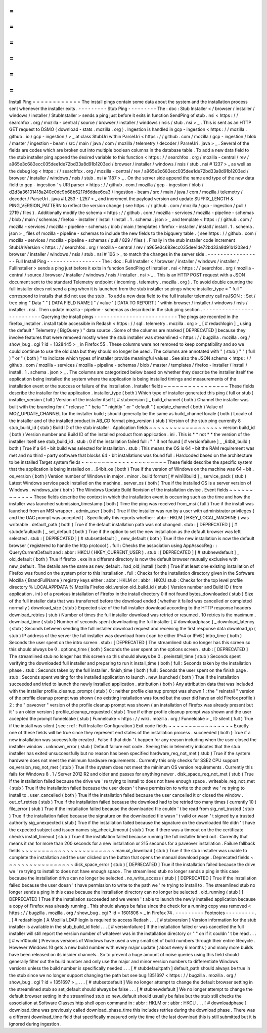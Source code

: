 =
=
=
=
=
=
=
=
=
=
=
=
Install
Ping
=
=
=
=
=
=
=
=
=
=
=
=
The
install
pings
contain
some
data
about
the
system
and
the
installation
process
sent
whenever
the
installer
exits
.
-
-
-
-
-
-
-
-
-
Stub
Ping
-
-
-
-
-
-
-
-
-
The
:
doc
:
Stub
Installer
<
/
browser
/
installer
/
windows
/
installer
/
StubInstaller
>
sends
a
ping
just
before
it
exits
in
function
SendPing
of
stub
.
nsi
<
https
:
/
/
searchfox
.
org
/
mozilla
-
central
/
source
/
browser
/
installer
/
windows
/
nsis
/
stub
.
nsi
>
_
.
This
is
sent
as
an
HTTP
GET
request
to
DSMO
(
download
-
stats
.
mozilla
.
org
)
.
Ingestion
is
handled
in
gcp
-
ingestion
<
https
:
/
/
mozilla
.
github
.
io
/
gcp
-
ingestion
/
>
_
at
class
StubUri
within
ParseUri
<
https
:
/
/
github
.
com
/
mozilla
/
gcp
-
ingestion
/
blob
/
master
/
ingestion
-
beam
/
src
/
main
/
java
/
com
/
mozilla
/
telemetry
/
decoder
/
ParseUri
.
java
>
_
.
Several
of
the
fields
are
codes
which
are
broken
out
into
multiple
boolean
columns
in
the
database
table
.
To
add
a
new
data
field
to
the
stub
installer
ping
append
the
desired
variable
to
this
function
<
https
:
/
/
searchfox
.
org
/
mozilla
-
central
/
rev
/
a965e3c683ecc035dee1de72bd33a8d91b1203ed
/
browser
/
installer
/
windows
/
nsis
/
stub
.
nsi
#
1237
>
_
as
well
as
the
debug
log
<
https
:
/
/
searchfox
.
org
/
mozilla
-
central
/
rev
/
a965e3c683ecc035dee1de72bd33a8d91b1203ed
/
browser
/
installer
/
windows
/
nsis
/
stub
.
nsi
#
1187
>
_
.
On
the
server
side
append
the
name
and
type
of
the
new
data
field
to
gcp
-
ingestion
'
s
URI
parser
<
https
:
/
/
github
.
com
/
mozilla
/
gcp
-
ingestion
/
blob
/
d2d3a36101418a240c0dc9b68b6217d6ddae6ca3
/
ingestion
-
beam
/
src
/
main
/
java
/
com
/
mozilla
/
telemetry
/
decoder
/
ParseUri
.
java
#
L253
-
L257
>
_
and
increment
the
payload
version
and
update
SUFFIX_LENGTH
&
PING_VERSION_PATTERN
to
reflect
the
version
change
(
see
https
:
/
/
github
.
com
/
mozilla
/
gcp
-
ingestion
/
pull
/
2719
/
files
)
.
Additionally
modify
the
schema
<
https
:
/
/
github
.
com
/
mozilla
-
services
/
mozilla
-
pipeline
-
schemas
/
blob
/
main
/
schemas
/
firefox
-
installer
/
install
/
install
.
1
.
schema
.
json
>
_
and
template
<
https
:
/
/
github
.
com
/
mozilla
-
services
/
mozilla
-
pipeline
-
schemas
/
blob
/
main
/
templates
/
firefox
-
installer
/
install
/
install
.
1
.
schema
.
json
>
_
files
of
mozilla
-
pipeline
-
schemas
to
include
the
new
fields
to
the
bigquery
table
.
(
see
https
:
/
/
github
.
com
/
mozilla
-
services
/
mozilla
-
pipeline
-
schemas
/
pull
/
829
/
files
)
.
Finally
in
the
stub
installer
code
increment
StubUrlVersion
<
https
:
/
/
searchfox
.
org
/
mozilla
-
central
/
rev
/
a965e3c683ecc035dee1de72bd33a8d91b1203ed
/
browser
/
installer
/
windows
/
nsis
/
stub
.
nsi
#
106
>
_
to
match
the
changes
in
the
server
side
.
-
-
-
-
-
-
-
-
-
-
-
-
-
-
-
-
-
Full
Install
Ping
-
-
-
-
-
-
-
-
-
-
-
-
-
-
-
-
-
The
:
doc
:
Full
Installer
<
/
browser
/
installer
/
windows
/
installer
/
FullInstaller
>
sends
a
ping
just
before
it
exits
in
function
SendPing
of
installer
.
nsi
<
https
:
/
/
searchfox
.
org
/
mozilla
-
central
/
source
/
browser
/
installer
/
windows
/
nsis
/
installer
.
nsi
>
_
.
This
is
an
HTTP
POST
request
with
a
JSON
document
sent
to
the
standard
Telemetry
endpoint
(
incoming
.
telemetry
.
mozilla
.
org
)
.
To
avoid
double
counting
the
full
installer
does
not
send
a
ping
when
it
is
launched
from
the
stub
installer
so
pings
where
installer_type
=
"
full
"
correspond
to
installs
that
did
not
use
the
stub
.
To
add
a
new
data
field
to
the
full
installer
telemetry
call
nsJSON
:
:
Set
/
tree
ping
"
Data
"
"
[
DATA
FIELD
NAME
]
"
/
value
'
[
DATA
TO
REPORT
]
'
within
browser
/
installer
/
windows
/
nsis
/
installer
.
nsi
.
Then
update
mozilla
-
pipeline
-
schemas
as
described
in
the
stub
ping
section
.
-
-
-
-
-
-
-
-
-
-
-
-
-
-
-
-
-
-
-
-
-
-
-
-
-
-
Querying
the
install
pings
-
-
-
-
-
-
-
-
-
-
-
-
-
-
-
-
-
-
-
-
-
-
-
-
-
-
The
pings
are
recorded
in
the
firefox_installer
.
install
table
accessible
in
Redash
<
https
:
/
/
sql
.
telemetry
.
mozilla
.
org
>
_
[
#
redashlogin
]
_
using
the
default
"
Telemetry
(
BigQuery
)
"
data
source
.
Some
of
the
columns
are
marked
[
DEPRECATED
]
because
they
involve
features
that
were
removed
mostly
when
the
stub
installer
was
streamlined
<
https
:
/
/
bugzilla
.
mozilla
.
org
/
show_bug
.
cgi
?
id
=
1328445
>
_
in
Firefox
55
.
These
columns
were
not
removed
to
keep
compatibility
and
so
we
could
continue
to
use
the
old
data
but
they
should
no
longer
be
used
.
The
columns
are
annotated
with
"
(
stub
)
"
"
(
full
)
"
or
"
(
both
)
"
to
indicate
which
types
of
installer
provide
meaningful
values
.
See
also
the
JSON
schema
<
https
:
/
/
github
.
com
/
mozilla
-
services
/
mozilla
-
pipeline
-
schemas
/
blob
/
master
/
templates
/
firefox
-
installer
/
install
/
install
.
1
.
schema
.
json
>
_
.
The
columns
are
categorized
below
based
on
whether
they
describe
the
installer
itself
the
application
being
installed
the
system
where
the
application
is
being
installed
timings
and
measurements
of
the
installation
event
or
the
success
or
failure
of
the
installation
.
Installer
fields
~
~
~
~
~
~
~
~
~
~
~
~
~
~
~
~
These
fields
describe
the
installer
for
the
application
.
installer_type
(
both
)
Which
type
of
installer
generated
this
ping
(
full
or
stub
)
installer_version
(
full
)
Version
of
the
installer
itself
[
#
stubversion
]
_
build_channel
(
both
)
Channel
the
installer
was
built
with
the
branding
for
(
"
release
"
"
beta
"
"
nightly
"
or
"
default
"
)
update_channel
(
both
)
Value
of
MOZ_UPDATE_CHANNEL
for
the
installer
build
;
should
generally
be
the
same
as
build_channel
locale
(
both
)
Locale
of
the
installer
and
of
the
installed
product
in
AB_CD
format
ping_version
(
stub
)
Version
of
the
stub
ping
currently
8
stub_build_id
(
stub
)
Build
ID
of
the
stub
installer
.
Application
fields
~
~
~
~
~
~
~
~
~
~
~
~
~
~
~
~
~
~
version
build_id
(
both
)
Version
number
and
Build
ID
of
the
installed
product
from
application
.
ini
.
This
is
*
*
not
*
*
the
version
of
the
installer
itself
see
stub_build_id
.
stub
:
0
if
the
installation
failed
full
:
"
"
if
not
found
[
#
versionfailure
]
_
_64bit_build
(
both
)
True
if
a
64
-
bit
build
was
selected
for
installation
.
stub
:
This
means
the
OS
is
64
-
bit
the
RAM
requirement
was
met
and
no
third
-
party
software
that
blocks
64
-
bit
installations
was
found
full
:
Hardcoded
based
on
the
architecture
to
be
installed
Target
system
fields
~
~
~
~
~
~
~
~
~
~
~
~
~
~
~
~
~
~
~
~
~
These
fields
describe
the
specific
system
that
the
application
is
being
installed
on
.
_64bit_os
(
both
)
True
if
the
version
of
Windows
on
the
machine
was
64
-
bit
.
os_version
(
both
)
Version
number
of
Windows
in
major
.
minor
.
build
format
[
#
win10build
]
_
service_pack
(
stub
)
Latest
Windows
service
pack
installed
on
the
machine
.
server_os
(
both
)
True
if
the
installed
OS
is
a
server
version
of
Windows
.
windows_ubr
(
both
)
The
Windows
Update
Build
Revision
of
the
installation
device
.
Event
fields
~
~
~
~
~
~
~
~
~
~
~
~
These
fields
describe
the
context
in
which
the
installation
event
is
occurring
such
as
the
time
and
how
the
installer
was
launched
submission_timestamp
(
both
)
Time
the
ping
was
received
from_msi
(
full
)
True
if
the
install
was
launched
from
an
MSI
wrapper
.
admin_user
(
both
)
True
if
the
installer
was
run
by
a
user
with
administrator
privileges
(
and
the
UAC
prompt
was
accepted
)
.
Specifically
this
reports
whether
:
abbr
:
HKLM
(
HKEY_LOCAL_MACHINE
)
was
writeable
.
default_path
(
both
)
True
if
the
default
installation
path
was
not
changed
.
stub
:
[
DEPRECATED
]
[
#
stubdefaultpath
]
_
set_default
(
both
)
True
if
the
option
to
set
the
new
installation
as
the
default
browser
was
left
selected
.
stub
:
[
DEPRECATED
]
[
#
stubsetdefault
]
_
new_default
(
both
)
True
if
the
new
installation
is
now
the
default
browser
(
registered
to
handle
the
http
protocol
)
.
full
:
Checks
the
association
using
AppAssocReg
:
:
QueryCurrentDefault
and
:
abbr
:
HKCU
(
HKEY_CURRENT_USER
)
.
stub
:
[
DEPRECATED
]
[
#
stubnewdefault
]
_
old_default
(
both
)
True
if
firefox
.
exe
in
a
different
directory
is
now
the
default
browser
mutually
exclusive
with
new_default
.
The
details
are
the
same
as
new_default
.
had_old_install
(
both
)
True
if
at
least
one
existing
installation
of
Firefox
was
found
on
the
system
prior
to
this
installation
.
full
:
Checks
for
the
installation
directory
given
in
the
Software
\
Mozilla
\
{
BrandFullName
}
registry
keys
either
:
abbr
:
HKLM
or
:
abbr
:
HKCU
stub
:
Checks
for
the
top
level
profile
directory
%
LOCALAPPDATA
%
\
Mozilla
\
Firefox
old_version
old_build_id
(
stub
)
Version
number
and
Build
ID
(
from
application
.
ini
)
of
a
previous
installation
of
Firefox
in
the
install
directory
0
if
not
found
bytes_downloaded
(
stub
)
Size
of
the
full
installer
data
that
was
transferred
before
the
download
ended
(
whether
it
failed
was
cancelled
or
completed
normally
)
download_size
(
stub
)
Expected
size
of
the
full
installer
download
according
to
the
HTTP
response
headers
download_retries
(
stub
)
Number
of
times
the
full
installer
download
was
retried
or
resumed
.
10
retries
is
the
maximum
.
download_time
(
stub
)
Number
of
seconds
spent
downloading
the
full
installer
[
#
downloadphase
]
_
download_latency
(
stub
)
Seconds
between
sending
the
full
installer
download
request
and
receiving
the
first
response
data
download_ip
(
stub
)
IP
address
of
the
server
the
full
installer
was
download
from
(
can
be
either
IPv4
or
IPv6
)
intro_time
(
both
)
Seconds
the
user
spent
on
the
intro
screen
.
stub
:
[
DEPRECATED
]
The
streamlined
stub
no
longer
has
this
screen
so
this
should
always
be
0
.
options_time
(
both
)
Seconds
the
user
spent
on
the
options
screen
.
stub
:
[
DEPRECATED
]
The
streamlined
stub
no
longer
has
this
screen
so
this
should
always
be
0
.
preinstall_time
(
stub
)
Seconds
spent
verifying
the
downloaded
full
installer
and
preparing
to
run
it
install_time
(
both
)
full
:
Seconds
taken
by
the
installation
phase
.
stub
:
Seconds
taken
by
the
full
installer
.
finish_time
(
both
)
full
:
Seconds
the
user
spent
on
the
finish
page
.
stub
:
Seconds
spent
waiting
for
the
installed
application
to
launch
.
new_launched
(
both
)
True
if
the
installation
succeeded
and
tried
to
launch
the
newly
installed
application
.
attribution
(
both
)
Any
attribution
data
that
was
included
with
the
installer
profile_cleanup_prompt
(
stub
)
0
:
neither
profile
cleanup
prompt
was
shown
1
:
the
"
reinstall
"
version
of
the
profile
cleanup
prompt
was
shown
(
no
existing
installation
was
found
but
the
user
did
have
an
old
Firefox
profile
)
2
:
the
"
paveover
"
version
of
the
profile
cleanup
prompt
was
shown
(
an
installation
of
Firefox
was
already
present
but
it
'
s
an
older
version
)
profile_cleanup_requested
(
stub
)
True
if
either
profile
cleanup
prompt
was
shown
and
the
user
accepted
the
prompt
funnelcake
(
stub
)
Funnelcake
<
https
:
/
/
wiki
.
mozilla
.
org
/
Funnelcake
>
_
ID
silent
(
full
)
True
if
the
install
was
silent
(
see
:
ref
:
Full
Installer
Configuration
)
Exit
code
fields
~
~
~
~
~
~
~
~
~
~
~
~
~
~
~
~
Exactly
one
of
these
fields
will
be
true
since
they
represent
end
states
of
the
installation
process
.
succeeded
(
both
)
True
if
a
new
installation
was
successfully
created
.
False
if
that
didn
'
t
happen
for
any
reason
including
when
the
user
closed
the
installer
window
.
unknown_error
(
stub
)
Default
failure
exit
code
.
Seeing
this
in
telemetry
indicates
that
the
stub
installer
has
exited
unsuccessfully
but
no
reason
has
been
specified
hardware_req_not_met
(
stub
)
True
if
the
system
hardware
does
not
meet
the
minimum
hardware
requirements
.
Currently
this
only
checks
for
SSE2
CPU
support
os_version_req_not_met
(
stub
)
True
if
the
system
does
not
meet
the
minimum
OS
version
requirements
.
Currently
this
fails
for
Windows
8
.
1
/
Server
2012
R2
and
older
and
passes
for
anything
newer
.
disk_space_req_not_met
(
stub
)
True
if
the
installation
failed
because
the
drive
we
'
re
trying
to
install
to
does
not
have
enough
space
.
writeable_req_not_met
(
stub
)
True
if
the
installation
failed
because
the
user
doesn
'
t
have
permission
to
write
to
the
path
we
'
re
trying
to
install
to
.
user_cancelled
(
both
)
True
if
the
installation
failed
because
the
user
cancelled
it
or
closed
the
window
.
out_of_retries
(
stub
)
True
if
the
installation
failed
because
the
download
had
to
be
retried
too
many
times
(
currently
10
)
file_error
(
stub
)
True
if
the
installation
failed
because
the
downloaded
file
couldn
'
t
be
read
from
sig_not_trusted
(
stub
)
True
if
the
installation
failed
because
the
signature
on
the
downloaded
file
wasn
'
t
valid
or
wasn
'
t
signed
by
a
trusted
authority
sig_unexpected
(
stub
)
True
if
the
installation
failed
because
the
signature
on
the
downloaded
file
didn
'
t
have
the
expected
subject
and
issuer
names
sig_check_timeout
(
stub
)
True
if
there
was
a
timeout
on
the
the
certificate
checks
install_timeout
(
stub
)
True
if
the
installation
failed
because
running
the
full
installer
timed
out
.
Currently
that
means
it
ran
for
more
than
200
seconds
for
a
new
installation
or
215
seconds
for
a
paveover
installation
.
Failure
fallback
fields
~
~
~
~
~
~
~
~
~
~
~
~
~
~
~
~
~
~
~
~
~
~
~
manual_download
(
stub
)
True
if
the
stub
installer
was
unable
to
complete
the
installation
and
the
user
clicked
on
the
button
that
opens
the
manual
download
page
.
Deprecated
fields
~
~
~
~
~
~
~
~
~
~
~
~
~
~
~
~
~
disk_space_error
(
stub
)
[
DEPRECATED
]
True
if
the
installation
failed
because
the
drive
we
'
re
trying
to
install
to
does
not
have
enough
space
.
The
streamlined
stub
no
longer
sends
a
ping
in
this
case
because
the
installation
drive
can
no
longer
be
selected
.
no_write_access
(
stub
)
[
DEPRECATED
]
True
if
the
installation
failed
because
the
user
doesn
'
t
have
permission
to
write
to
the
path
we
'
re
trying
to
install
to
.
The
streamlined
stub
no
longer
sends
a
ping
in
this
case
because
the
installation
directory
can
no
longer
be
selected
.
old_running
(
stub
)
[
DEPRECATED
]
True
if
the
installation
succeeded
and
we
weren
'
t
able
to
launch
the
newly
installed
application
because
a
copy
of
Firefox
was
already
running
.
This
should
always
be
false
since
the
check
for
a
running
copy
was
removed
<
https
:
/
/
bugzilla
.
mozilla
.
org
/
show_bug
.
cgi
?
id
=
1601806
>
_
in
Firefox
74
.
-
-
-
-
-
-
-
-
-
Footnotes
-
-
-
-
-
-
-
-
-
.
.
[
#
redashlogin
]
A
Mozilla
LDAP
login
is
required
to
access
Redash
.
.
.
[
#
stubversion
]
Version
information
for
the
stub
installer
is
available
in
the
stub_build_id
field
.
.
.
[
#
versionfailure
]
If
the
installation
failed
or
was
cancelled
the
full
installer
will
still
report
the
version
number
of
whatever
was
in
the
installation
directory
or
"
"
on
if
it
couldn
'
t
be
read
.
.
.
[
#
win10build
]
Previous
versions
of
Windows
have
used
a
very
small
set
of
build
numbers
through
their
entire
lifecycle
.
However
Windows
10
gets
a
new
build
number
with
every
major
update
(
about
every
6
months
)
and
many
more
builds
have
been
released
on
its
insider
channels
.
So
to
prevent
a
huge
amount
of
noise
queries
using
this
field
should
generally
filter
out
the
build
number
and
only
use
the
major
and
minor
version
numbers
to
differentiate
Windows
versions
unless
the
build
number
is
specifically
needed
.
.
.
[
#
stubdefaultpath
]
default_path
should
always
be
true
in
the
stub
since
we
no
longer
support
changing
the
path
but
see
bug
1351697
<
https
:
/
/
bugzilla
.
mozilla
.
org
/
show_bug
.
cgi
?
id
=
1351697
>
_
.
.
.
[
#
stubsetdefault
]
We
no
longer
attempt
to
change
the
default
browser
setting
in
the
streamlined
stub
so
set_default
should
always
be
false
.
.
.
[
#
stubnewdefault
]
We
no
longer
attempt
to
change
the
default
browser
setting
in
the
streamlined
stub
so
new_default
should
usually
be
false
but
the
stub
still
checks
the
association
at
Software
\
Classes
\
http
\
shell
\
open
\
command
in
:
abbr
:
HKLM
or
:
abbr
:
HKCU
.
.
.
[
#
downloadphase
]
download_time
was
previously
called
download_phase_time
this
includes
retries
during
the
download
phase
.
There
was
a
different
download_time
field
that
specifically
measured
only
the
time
of
the
last
download
this
is
still
submitted
but
it
is
ignored
during
ingestion
.
